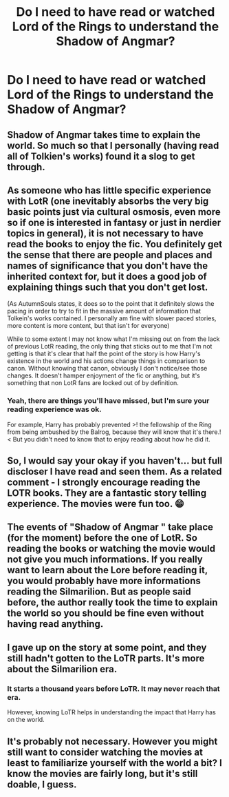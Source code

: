 #+TITLE: Do I need to have read or watched Lord of the Rings to understand the Shadow of Angmar?

* Do I need to have read or watched Lord of the Rings to understand the Shadow of Angmar?
:PROPERTIES:
:Author: FinnD25
:Score: 5
:DateUnix: 1566778026.0
:DateShort: 2019-Aug-26
:FlairText: Discussion
:END:

** Shadow of Angmar takes time to explain the world. So much so that I personally (having read all of Tolkien's works) found it a slog to get through.
:PROPERTIES:
:Author: AutumnSouls
:Score: 9
:DateUnix: 1566780799.0
:DateShort: 2019-Aug-26
:END:


** As someone who has little specific experience with LotR (one inevitably absorbs the very big basic points just via cultural osmosis, even more so if one is interested in fantasy or just in nerdier topics in general), it is not necessary to have read the books to enjoy the fic. You definitely get the sense that there are people and places and names of significance that you don't have the inherited context for, but it does a good job of explaining things such that you don't get lost.

 

(As AutumnSouls states, it does so to the point that it definitely slows the pacing in order to try to fit in the massive amount of information that Tolkein's works contained. I personally am fine with slower paced stories, more content is more content, but that isn't for everyone)

 

While to some extent I may not know what I'm missing out on from the lack of previous LotR reading, the only thing that sticks out to me that I'm not getting is that it's clear that half the point of the story is how Harry's existence in the world and his actions change things in comparison to canon. Without knowing that canon, obviously I don't notice/see those changes. It doesn't hamper enjoyment of the fic or anything, but it's something that non LotR fans are locked out of by definition.
:PROPERTIES:
:Author: ATRDCI
:Score: 6
:DateUnix: 1566781784.0
:DateShort: 2019-Aug-26
:END:

*** Yeah, there are things you'll have missed, but I'm sure your reading experience was ok.

For example, Harry has probably prevented >! the fellowship of the Ring from being ambushed by the Balrog, because they will know that it's there.!< But you didn't need to know that to enjoy reading about how he did it.
:PROPERTIES:
:Author: thrawnca
:Score: 1
:DateUnix: 1566846859.0
:DateShort: 2019-Aug-26
:END:


** So, I would say your okay if you haven't... but full discloser I have read and seen them. As a related comment - I strongly encourage reading the LOTR books. They are a fantastic story telling experience. The movies were fun too. 😁
:PROPERTIES:
:Author: ForEyesOnly23
:Score: 4
:DateUnix: 1566778226.0
:DateShort: 2019-Aug-26
:END:


** The events of "Shadow of Angmar " take place (for the moment) before the one of LotR. So reading the books or watching the movie would not give you much informations. If you really want to learn about the Lore before reading it, you would probably have more informations reading the Silmarilion. But as people said before, the author really took the time to explain the world so you should be fine even without having read anything.
:PROPERTIES:
:Author: PlusMortgage
:Score: 2
:DateUnix: 1566800795.0
:DateShort: 2019-Aug-26
:END:


** I gave up on the story at some point, and they still hadn't gotten to the LoTR parts. It's more about the Silmarilion era.
:PROPERTIES:
:Score: 1
:DateUnix: 1566816918.0
:DateShort: 2019-Aug-26
:END:

*** It starts a thousand years before LoTR. It may never reach that era.

However, knowing LoTR helps in understanding the impact that Harry has on the world.
:PROPERTIES:
:Author: thrawnca
:Score: 1
:DateUnix: 1566846656.0
:DateShort: 2019-Aug-26
:END:


** It's probably not necessary. However you might still want to consider watching the movies at least to familiarize yourself with the world a bit? I know the movies are fairly long, but it's still doable, I guess.
:PROPERTIES:
:Author: Nagiarutai
:Score: 1
:DateUnix: 1566826085.0
:DateShort: 2019-Aug-26
:END:
